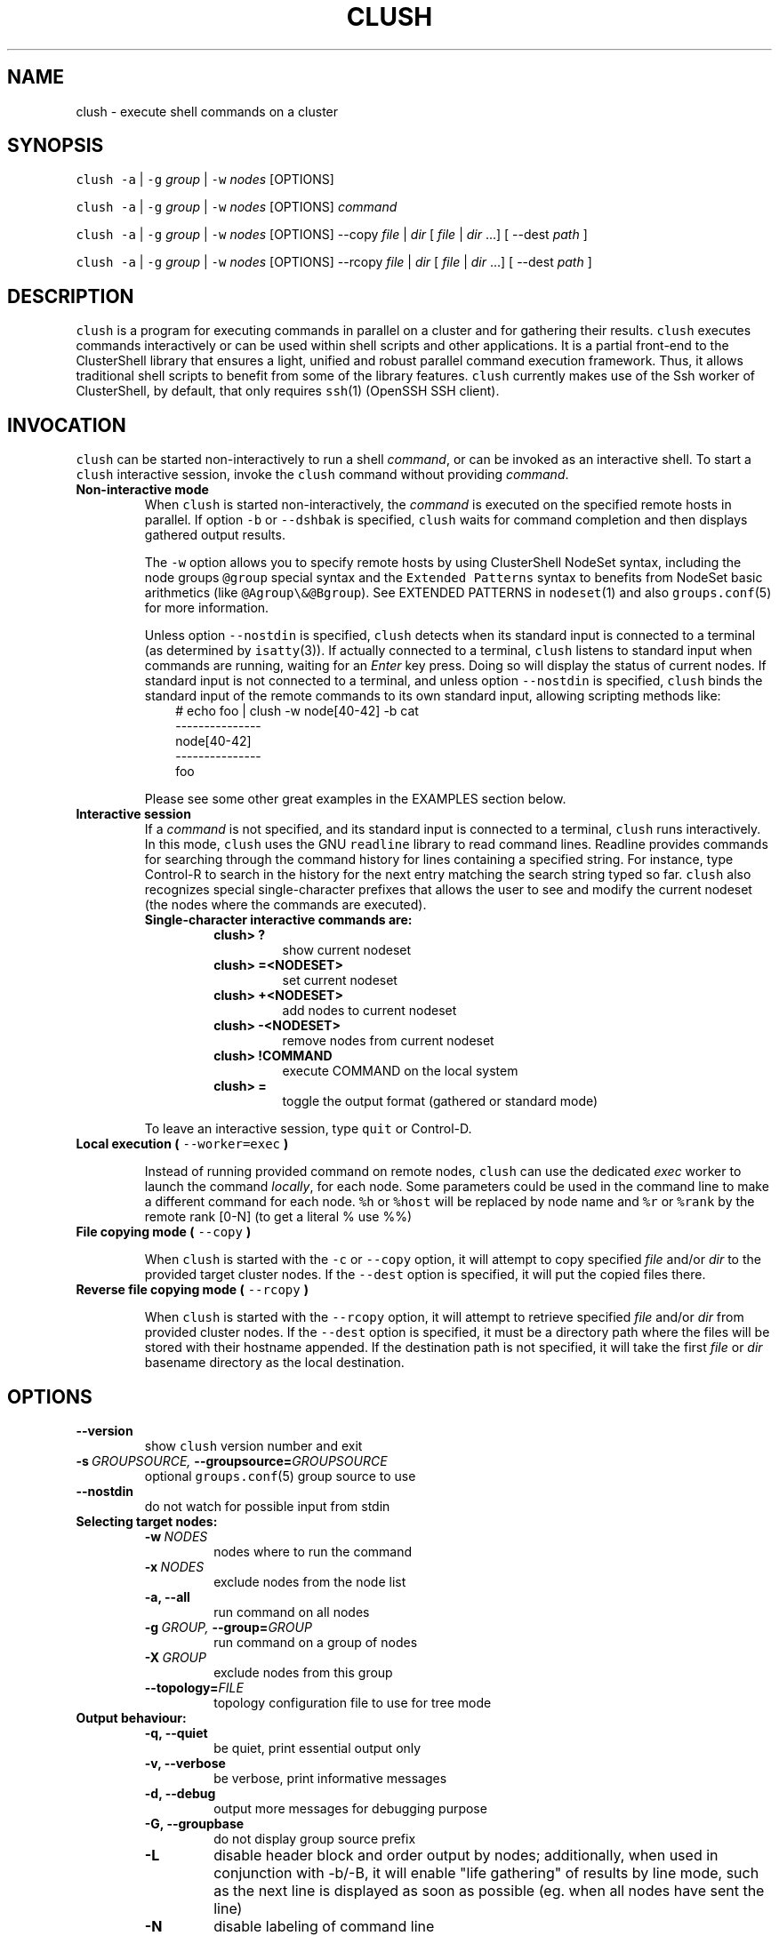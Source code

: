 .\" Man page generated from reStructeredText.
.
.TH CLUSH 1 "2015-05-18" "1.7" "ClusterShell User Manual"
.SH NAME
clush \- execute shell commands on a cluster
.
.nr rst2man-indent-level 0
.
.de1 rstReportMargin
\\$1 \\n[an-margin]
level \\n[rst2man-indent-level]
level margin: \\n[rst2man-indent\\n[rst2man-indent-level]]
-
\\n[rst2man-indent0]
\\n[rst2man-indent1]
\\n[rst2man-indent2]
..
.de1 INDENT
.\" .rstReportMargin pre:
. RS \\$1
. nr rst2man-indent\\n[rst2man-indent-level] \\n[an-margin]
. nr rst2man-indent-level +1
.\" .rstReportMargin post:
..
.de UNINDENT
. RE
.\" indent \\n[an-margin]
.\" old: \\n[rst2man-indent\\n[rst2man-indent-level]]
.nr rst2man-indent-level -1
.\" new: \\n[rst2man-indent\\n[rst2man-indent-level]]
.in \\n[rst2man-indent\\n[rst2man-indent-level]]u
..
.SH SYNOPSIS
.sp
\fCclush\fP \fC\-a\fP | \fC\-g\fP \fIgroup\fP | \fC\-w\fP \fInodes\fP  [OPTIONS]
.sp
\fCclush\fP \fC\-a\fP | \fC\-g\fP \fIgroup\fP | \fC\-w\fP \fInodes\fP  [OPTIONS] \fIcommand\fP
.sp
\fCclush\fP \fC\-a\fP | \fC\-g\fP \fIgroup\fP | \fC\-w\fP \fInodes\fP  [OPTIONS] \-\-copy
\fIfile\fP | \fIdir\fP [ \fIfile\fP | \fIdir\fP ...] [ \-\-dest \fIpath\fP ]
.sp
\fCclush\fP \fC\-a\fP | \fC\-g\fP \fIgroup\fP | \fC\-w\fP \fInodes\fP  [OPTIONS] \-\-rcopy
\fIfile\fP | \fIdir\fP [ \fIfile\fP | \fIdir\fP ...] [ \-\-dest \fIpath\fP ]
.SH DESCRIPTION
.sp
\fCclush\fP is a program for executing commands in parallel on a cluster and for
gathering their results. \fCclush\fP executes commands interactively or can be
used within shell scripts and other applications.  It is a partial front\-end
to the ClusterShell library that ensures a light, unified and robust parallel
command execution framework. Thus, it allows traditional shell scripts to
benefit from some of the library features. \fCclush\fP currently makes use of
the Ssh worker of ClusterShell, by default, that only requires \fCssh\fP(1)
(OpenSSH SSH client).
.SH INVOCATION
.sp
\fCclush\fP can be started non\-interactively to run a shell \fIcommand\fP, or can
be invoked as an interactive shell. To start a \fCclush\fP interactive session,
invoke the \fCclush\fP command without providing \fIcommand\fP.
.INDENT 0.0
.TP
.B Non\-interactive mode
.
When \fCclush\fP is started non\-interactively, the \fIcommand\fP is executed on
the specified remote hosts in parallel. If option \fC\-b\fP or \fC\-\-dshbak\fP
is specified, \fCclush\fP waits for command completion and then displays
gathered output results.
.sp
The \fC\-w\fP option allows you to specify remote hosts by using ClusterShell
NodeSet syntax, including the node groups \fC@group\fP special syntax and the
\fCExtended Patterns\fP syntax to benefits from NodeSet basic arithmetics
(like \fC@Agroup\e&@Bgroup\fP). See EXTENDED PATTERNS in \fCnodeset\fP(1) and
also \fCgroups.conf\fP(5) for more information.
.sp
Unless option \fC\-\-nostdin\fP is specified, \fCclush\fP detects when its
standard input is connected to a terminal (as determined by \fCisatty\fP(3)).
If actually connected to a terminal, \fCclush\fP listens to standard input
when commands are running, waiting for an \fIEnter\fP key press. Doing so will
display the status of current nodes.  If standard input is not connected
to a terminal, and unless option \fC\-\-nostdin\fP is specified, \fCclush\fP
binds the standard input of the remote commands to its own standard input,
allowing scripting methods like:
.INDENT 7.0
.INDENT 3.5
.nf
# echo foo | clush \-w node[40\-42] \-b cat
\-\-\-\-\-\-\-\-\-\-\-\-\-\-\-
node[40\-42]
\-\-\-\-\-\-\-\-\-\-\-\-\-\-\-
foo
.fi
.sp
.UNINDENT
.UNINDENT
.sp
Please see some other great examples in the EXAMPLES section below.
.TP
.B Interactive session
.
If a \fIcommand\fP is not specified, and its standard input is connected to a
terminal, \fCclush\fP runs interactively. In this mode, \fCclush\fP uses the GNU
\fCreadline\fP library to read command lines. Readline provides commands for
searching through the command history for lines containing a specified
string. For instance, type Control\-R to search in the history for the next
entry matching the search string typed so far.  \fCclush\fP also recognizes
special single\-character prefixes that allows the user to see and modify
the current nodeset (the nodes where the commands are executed).
.INDENT 7.0
.TP
.B Single\-character interactive commands are:
.INDENT 7.0
.TP
.B clush> ?
.
show current nodeset
.TP
.B clush> =<NODESET>
.
set current nodeset
.TP
.B clush> +<NODESET>
.
add nodes to current nodeset
.TP
.B clush> \-<NODESET>
.
remove nodes from current nodeset
.TP
.B clush> !COMMAND
.
execute COMMAND on the local system
.TP
.B clush> =
.
toggle the output format (gathered or standard mode)
.UNINDENT
.UNINDENT
.sp
To leave an interactive session, type \fCquit\fP or Control\-D.
.TP
.B Local execution ( \fC\-\-worker=exec\fP )
.sp
Instead of running provided command on remote nodes, \fCclush\fP can use the
dedicated \fIexec\fP worker to launch the command \fIlocally\fP, for each node.
Some parameters could be used in the command line to make a different
command for each node. \fC%h\fP or \fC%host\fP will be replaced by node name and
\fC%r\fP or \fC%rank\fP by the remote rank [0\-N] (to get a literal % use %%)
.TP
.B File copying mode ( \fC\-\-copy\fP )
.sp
When \fCclush\fP is started with the \fC\-c\fP or \fC\-\-copy\fP option, it will
attempt to copy specified \fIfile\fP and/or \fIdir\fP to the provided target
cluster nodes.  If the \fC\-\-dest\fP option is specified, it will put the
copied files there.
.TP
.B Reverse file copying mode ( \fC\-\-rcopy\fP )
.sp
When \fCclush\fP is started with the \fC\-\-rcopy\fP option, it will attempt to
retrieve specified \fIfile\fP and/or \fIdir\fP from provided cluster nodes. If the
\fC\-\-dest\fP option is specified, it must be a directory path where the files
will be stored with their hostname appended. If the destination path is not
specified, it will take the first \fIfile\fP or \fIdir\fP basename directory as the
local destination.
.UNINDENT
.SH OPTIONS
.INDENT 0.0
.TP
.B \-\-version
.
show \fCclush\fP version number and exit
.TP
.BI \-s \ GROUPSOURCE, \ \-\-groupsource\fB= GROUPSOURCE
.
optional \fCgroups.conf\fP(5) group source to use
.TP
.B \-\-nostdin
.
do not watch for possible input from stdin
.UNINDENT
.INDENT 0.0
.TP
.B Selecting target nodes:
.INDENT 7.0
.TP
.BI \-w \ NODES
.
nodes where to run the command
.TP
.BI \-x \ NODES
.
exclude nodes from the node list
.TP
.B \-a,  \-\-all
.
run command on all nodes
.TP
.BI \-g \ GROUP, \ \-\-group\fB= GROUP
.
run command on a group of nodes
.TP
.BI \-X \ GROUP
.
exclude nodes from this group
.TP
.BI \-\-topology\fB= FILE
.
topology configuration file to use for tree mode
.UNINDENT
.TP
.B Output behaviour:
.INDENT 7.0
.TP
.B \-q,  \-\-quiet
.
be quiet, print essential output only
.TP
.B \-v,  \-\-verbose
.
be verbose, print informative messages
.TP
.B \-d,  \-\-debug
.
output more messages for debugging purpose
.TP
.B \-G,  \-\-groupbase
.
do not display group source prefix
.TP
.B \-L
.
disable header block and order output by nodes; additionally, when used in conjunction with \-b/\-B, it will enable "life gathering" of results by line mode, such as the next line is displayed as soon as possible (eg. when all nodes have sent the line)
.TP
.B \-N
.
disable labeling of command line
.TP
.B \-b,  \-\-dshbak
.
display gathered results in a dshbak\-like way
.TP
.B \-B
.
like \-b but including standard error
.TP
.B \-r,  \-\-regroup
.
fold nodeset using node groups
.TP
.B \-S
.
return the largest of command return codes
.TP
.BI \-\-color\fB= WHENCOLOR
.
whether to use ANSI colors to surround node or nodeset prefix/header with escape sequences to display them in color on the terminal. \fIWHENCOLOR\fP is \fCnever\fP, \fCalways\fP or \fCauto\fP (which use color if standard output/error refer to a terminal). Colors are set to [34m (blue foreground text) for stdout and [31m (red foreground text) for stderr, and cannot be modified.
.TP
.B \-\-diff
.
show diff between common outputs (find the best reference output by focusing on largest nodeset and also smaller command return code)
.UNINDENT
.TP
.B File copying:
.INDENT 7.0
.TP
.B \-c,  \-\-copy
.
copy local file or directory to remote nodes
.TP
.B \-\-rcopy
.
copy file or directory from remote nodes
.TP
.BI \-\-dest\fB= DEST_PATH
.
destination file or directory on the nodes
(optional: use the first source directory
path when not specified)
.TP
.B \-p
.
preserve modification times and modes
.UNINDENT
.TP
.B Connection options:
.INDENT 7.0
.TP
.BI \-f \ FANOUT, \ \-\-fanout\fB= FANOUT
.
use a specified maximum fanout size (ie. do not execute more than FANOUT commands at the same time, useful to limit resource usage)
.TP
.BI \-l \ USER, \ \-\-user\fB= USER
.
execute remote command as user
.TP
.BI \-o \ OPTIONS, \ \-\-options\fB= OPTIONS
.
can be used to give ssh options, eg. \fC\-o "\-p 2022 \-i ~/.ssh/myidrsa"\fP; these options are added first to ssh and override default ones
.TP
.BI \-t \ CONNECT_TIMEOUT, \ \-\-connect_timeout\fB= CONNECT_TIMEOUT
.
limit time to connect to a node
.TP
.BI \-u \ COMMAND_TIMEOUT, \ \-\-command_timeout\fB= COMMAND_TIMEOUT
.
limit time for command to run on the node
.TP
.BI \-\-worker\fB= WORKER
.
worker name to use for connection (\fCssh\fP, \fCrsh\fP, \fCpdsh\fP, ...), default is \fCssh\fP
.UNINDENT
.UNINDENT
.sp
For a short explanation of these options, see \fC\-h, \-\-help\fP.
.SH EXIT STATUS
.sp
By default, an exit status of zero indicates success of the \fCclush\fP command
but gives no information about the remote commands exit status. However, when
the \fC\-S\fP option is specified, the exit status of \fCclush\fP is the largest
value of the remote commands return codes.
.sp
For failed remote commands whose exit status is non\-zero, and unless the
combination of options \fC\-qS\fP is specified, \fCclush\fP displays messages
similar to:
.INDENT 0.0
.TP
.B clush: node[40\-42]: exited with exit code 1
.UNINDENT
.SH EXAMPLES
.SS Basic
.INDENT 0.0
.TP
.B # clush \-w node[3\-5,62] uname \-r
.
Run command \fIuname \-r\fP in parallel on nodes: node3, node4, node5 and node62
.UNINDENT
.SS Advanced
.INDENT 0.0
.TP
.B # clush \-w node[1\-3] \-\-worker=exec ping \-c1 %host
.
Run locally, in parallel, a ping command for nodes: node1, node2 and node3
.UNINDENT
.SS Display features
.INDENT 0.0
.TP
.B # clush \-w node[3\-5,62] \-b uname \-r
.
Run command \fIuname \-r\fP on nodes[3\-5,62] and display gathered output results (integrated \fCdshbak\fP\-like).
.TP
.B # clush \-w node[3\-5,62] \-bL uname \-r
.
Line mode: run command \fIuname \-r\fP on nodes[3\-5,62] and display gathered output results without default header block.
.TP
.B # ssh node32 find /etc/yum.repos.d \-type f | clush \-w node[40\-42] \-b xargs ls \-l
.
Search some files on node32 in /etc/yum.repos.d and use clush to list the matching ones on node[40\-42], and use \fC\-b\fP to display gathered results.
.TP
.B # clush \-w node[3\-5,62] \-\-diff dmidecode \-s bios\-version
.
Run this Linux command to get BIOS version on nodes[3\-5,62] and show version differences (if any).
.UNINDENT
.SS All nodes
.INDENT 0.0
.TP
.B # clush \-a uname \-r
.
Run command \fIuname \-r\fP on all cluster nodes, see \fCgroups.conf\fP(5) to setup all cluster nodes (\fIall:\fP field).
.TP
.B # clush \-a \-x node[5,7] uname \-r
.
Run command \fIuname \-r\fP on all cluster nodes except on nodes node5 and node7.
.TP
.B # clush \-a \-\-diff cat /some/file
.
Run command \fIcat /some/file\fP on all cluster nodes and show differences (if any), line by line, between common outputs.
.UNINDENT
.SS Node groups
.INDENT 0.0
.TP
.B # clush \-w @oss modprobe lustre
.
Run command \fImodprobe lustre\fP on nodes from node group named \fIoss\fP, see \fCgroups.conf\fP(5) to setup node groups (\fImap:\fP field).
.TP
.B # clush \-g oss modprobe lustre
.
Same as previous example but using \fC\-g\fP to avoid \fI@\fP group prefix.
.TP
.B # clush \-w @mds,@oss modprobe lustre
.
You may specify several node groups by separating them with commas (please see EXTENDED PATTERNS in \fCnodeset\fP(1) and also \fCgroups.conf\fP(5) for more information).
.UNINDENT
.SS Copy files
.INDENT 0.0
.TP
.B # clush \-w node[3\-5,62] \-\-copy /etc/motd
.
Copy local file \fI/etc/motd\fP to remote nodes node[3\-5,62].
.TP
.B # clush \-w node[3\-5,62] \-\-copy /etc/motd \-\-dest /tmp/motd2
.
Copy local file \fI/etc/motd\fP to remote nodes node[3\-5,62] at path \fI/tmp/motd2\fP.
.TP
.B # clush \-w node[3\-5,62] \-c /usr/share/doc/clustershell
.
Recursively copy local directory \fI/usr/share/doc/clustershell\fP to the same
path on remote nodes node[3\-5,62].
.TP
.B # clush \-w node[3\-5,62] \-\-rcopy /etc/motd \-\-dest /tmp
.
Copy \fI/etc/motd\fP from remote nodes node[3\-5,62] to local \fI/tmp\fP directory, each file having their remote hostname appended, eg. \fI/tmp/motd.node3\fP.
.UNINDENT
.SH FILES
.INDENT 0.0
.TP
.B \fI/etc/clustershell/clush.conf\fP
.sp
System\-wide \fCclush\fP configuration file.
.TP
.B \fI~/.clush.conf\fP
.sp
This is the per\-user \fCclush\fP configuration file.
.TP
.B \fI~/.clush_history\fP
.sp
File in which interactive \fCclush\fP command history is saved.
.UNINDENT
.SH SEE ALSO
.sp
\fCclubak\fP(1), \fCnodeset\fP(1), \fCreadline\fP(3), \fCclush.conf\fP(5), \fCgroups.conf\fP(5).
.SH BUG REPORTS
.INDENT 0.0
.TP
.B Use the following URL to submit a bug report or feedback:
.
\fI\%https://github.com/cea\-hpc/clustershell/issues\fP
.UNINDENT
.SH AUTHOR
Stephane Thiell, CEA DAM  <stephane.thiell@cea.fr>
.SH COPYRIGHT
CeCILL-C V1
.\" Generated by docutils manpage writer.
.\" 
.
